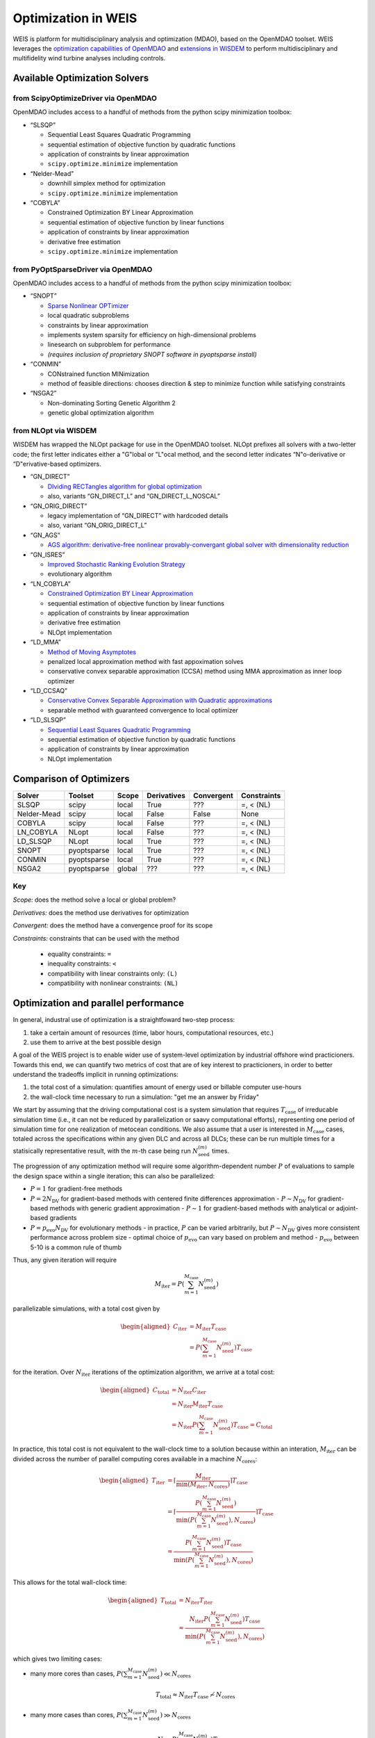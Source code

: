 Optimization in WEIS
====================

WEIS is platform for multidisciplinary analysis and optimization (MDAO),
based on the OpenMDAO toolset. WEIS leverages the `optimization
capabilities of
OpenMDAO <https://openmdao.org/newdocs/versions/latest/features/building_blocks/drivers/index.html>`_
and `extensions in
WISDEM <https://wisdem.readthedocs.io/en/master/inputs/analysis_schema.html#driver>`_
to perform multidisciplinary and multifidelity wind turbine analyses
including controls.

Available Optimization Solvers
------------------------------

from ScipyOptimizeDriver via OpenMDAO
~~~~~~~~~~~~~~~~~~~~~~~~~~~~~~~~~~~~~~~~~~~~~

OpenMDAO includes access to a handful of methods from the python
scipy minimization toolbox:

-  “SLSQP”

   -  Sequential Least Squares Quadratic Programming
   -  sequential estimation of objective function by quadratic functions
   -  application of constraints by linear approximation
   -  ``scipy.optimize.minimize`` implementation

-  “Nelder-Mead”

   -  downhill simplex method for optimization
   -  ``scipy.optimize.minimize`` implementation

-  “COBYLA”

   -  Constrained Optimization BY Linear Approximation
   -  sequential estimation of objective function by linear functions
   -  application of constraints by linear approximation
   -  derivative free estimation
   -  ``scipy.optimize.minimize`` implementation

from PyOptSparseDriver via OpenMDAO
~~~~~~~~~~~~~~~~~~~~~~~~~~~~~~~~~~~~~~~~~~~

OpenMDAO includes access to a handful of methods from the python
scipy minimization toolbox:

-  “SNOPT”

   -  `Sparse Nonlinear OPTimizer <https://web.stanford.edu/group/SOL/software/snoptHelp/About_SNOPT.htm>`__
   -  local quadratic subproblems
   -  constraints by linear approximation
   -  implements system sparsity for efficiency on high-dimensional problems
   -  linesearch on subproblem for performance
   -  *(requires inclusion of proprietary SNOPT software in pyoptsparse install)*

-  “CONMIN”

   -  CONstrained function MINimization
   -  method of feasible directions: chooses direction & step to
      minimize function while satisfying constraints

-  “NSGA2”

   -  Non-dominating Sorting Genetic Algorithm 2
   -  genetic global optimization algorithm

from NLOpt via WISDEM
~~~~~~~~~~~~~~~~~~~~~~~~~~~~~

WISDEM has wrapped the NLOpt package for use in the OpenMDAO
toolset. NLOpt prefixes all solvers with a two-letter code; the
first letter indicates either a "G"lobal or "L"ocal method, and the
second letter indicates “N"o-derivative or “D"erivative-based
optimizers.

-  “GN_DIRECT”

   -  `DIviding RECTangles algorithm for global
      optimization <https://nlopt.readthedocs.io/en/latest/NLopt_Algorithms/#direct-and-direct-l>`__
   -  also, variants “GN_DIRECT_L” and “GN_DIRECT_L_NOSCAL”

-  “GN_ORIG_DIRECT”

   -  legacy implementation of “GN_DIRECT” with hardcoded details
   -  also, variant “GN_ORIG_DIRECT_L”

-  “GN_AGS”

   -  `AGS algorithm: derivative-free nonlinear provably-convergant
      global solver with dimensionality
      reduction <https://nlopt.readthedocs.io/en/latest/NLopt_Algorithms/#ags>`__

-  “GN_ISRES”

   -  `Improved Stochastic Ranking Evolution
      Strategy <https://nlopt.readthedocs.io/en/latest/NLopt_Algorithms/#isres-improved-stochastic-ranking-evolution-strategy>`__
   -  evolutionary algorithm

-  “LN_COBYLA”

   -  `Constrained Optimization BY Linear
      Approximation <https://nlopt.readthedocs.io/en/latest/NLopt_Algorithms/#cobyla-constrained-optimization-by-linear-approximations>`__
   -  sequential estimation of objective function by linear functions
   -  application of constraints by linear approximation
   -  derivative free estimation
   -  NLOpt implementation

-  “LD_MMA”

   -  `Method of Moving
      Asymptotes <https://nlopt.readthedocs.io/en/latest/NLopt_Algorithms/#mma-method-of-moving-asymptotes-and-ccsa>`__
   -  penalized local approximation method with fast appoximation solves
   -  conservative convex separable approximation (CCSA) method using
      MMA approximation as inner loop optimizer

-  “LD_CCSAQ”

   -  `Conservative Convex Separable Approximation with Quadratic
      approximations <https://nlopt.readthedocs.io/en/latest/NLopt_Algorithms/#mma-method-of-moving-asymptotes-and-ccsa>`__
   -  separable method with guaranteed convergence to local optimizer

-  “LD_SLSQP”

   -  `Sequential Least Squares Quadratic
      Programming <https://nlopt.readthedocs.io/en/latest/NLopt_Algorithms/#slsqp>`__
   -  sequential estimation of objective function by quadratic functions
   -  application of constraints by linear approximation
   -  NLOpt implementation

Comparison of Optimizers
------------------------------

===========   ===========  ======   ===========   ==========   ===========

Solver        Toolset      Scope    Derivatives   Convergent   Constraints

===========   ===========  ======   ===========   ==========   ===========
SLSQP         scipy        local    True          ???          =, < (NL)
Nelder-Mead   scipy        local    False         False        None
COBYLA        scipy        local    False         ???          =, < (NL)
LN_COBYLA     NLopt        local    False         ???          =, < (NL)
LD_SLSQP      NLopt        local    True          ???          =, < (NL)
SNOPT         pyoptsparse  local    True          ???          =, < (NL)
CONMIN        pyoptsparse  local    True          ???          =, < (NL)
NSGA2         pyoptsparse  global   ???           ???          =, < (NL)
===========   ===========  ======   ===========   ==========   ===========

Key
~~~

*Scope:* does the method solve a local or global problem?

*Derivatives:* does the method use derivatives for optimization

*Convergent:* does the method have a convergence proof for its scope

*Constraints:* constraints that can be used with the method

   - equality constraints: ``=``
   - inequality constraints: ``<``
   - compatibility with linear constraints only: ``(L)``
   - compatibility with nonlinear constraints: ``(NL)``

..
.. Explanation of outputs
.. ----------------------
..
.. *TO DO!!!*
..
.. Some tips and best practices
.. ----------------------------
..
.. *TO DO!!!*
..


Optimization and parallel performance
-------------------------------------

In general, industral use of optimization is a straightfoward two-step process:

1) take a certain amount of resources (time, labor hours, computational resources, etc.)
2) use them to arrive at the best possible design

A goal of the WEIS project is to enable wider use of system-level optimization
by industrial offshore wind practicioners.
Towards this end, we can quantify two metrics of cost that are of key interest
to practicioners, in order to better understand the tradeoffs implicit in
running optimizations:

1) the total cost of a simulation: quantifies amount of energy used or billable computer use-hours
2) the wall-clock time necessary to run a simulation: "get me an answer by Friday"

We start by assuming that the driving computational cost is a system simulation
that requires :math:`T_{\mathrm{case}}` of irreducable simulation time (i.e., it
can not be reduced by parallelization or saavy computational efforts),
representing one period of simulation time for one realization of metocean
conditions.
We also assume that a user is interested in :math:`M_{\mathrm{case}}` cases,
totaled across the specifications within any given DLC and across all DLCs;
these can be run multiple times for a statisically representative result, with
the :math:`m`-th case being run :math:`N_{\mathrm{seed}}^{(m)}` times.

The progression of any optimization method will require some algorithm-dependent
number :math:`P` of evaluations to sample the design space within a single iteration; this can also be
parallelized:

- :math:`P=1` for gradient-free methods
- :math:`P=2 N_{\mathrm{DV}}` for gradient-based methods with centered finite differences approximation
  - :math:`P \sim N_{\mathrm{DV}}` for gradient-based methods with generic gradient approximation
  - :math:`P \sim 1` for gradient-based methods with analytical or adjoint-based gradients
- :math:`P=p_{\mathrm{evo}} N_{\mathrm{DV}}` for evolutionary methods
  - in practice, :math:`P` can be varied arbitrarily, but :math:`P \sim N_{\mathrm{DV}}` gives more consistent performance across problem size
  - optimal choice of :math:`p_{\mathrm{evo}}` can vary based on problem and method
  - :math:`p_{\mathrm{evo}}` between 5-10 is a common rule of thumb

Thus, any given iteration will require

.. math::
    M_{\mathrm{iter}} = P \left( \sum_{m=1}^{M_{\mathrm{case}}} N_{\mathrm{seed}}^{(m)} \right)

parallelizable simulations, with a total cost given by

.. math::
   \begin{aligned}
      C_{\mathrm{iter}} &= M_{\mathrm{iter}} T_{\mathrm{case}} \\
      &= P \left( \sum_{m=1}^{M_{\mathrm{case}}} N_{\mathrm{seed}}^{(m)} \right) T_{\mathrm{case}}
   \end{aligned}

for the iteration.
Over :math:`N_{\mathrm{iter}}` iterations of the optimization algorithm, we
arrive at a total cost:

.. math::
   \begin{aligned}
      C_{\mathrm{total}} &= N_{\mathrm{iter}} C_{\mathrm{iter}} \\
      &= N_{\mathrm{iter}} M_{\mathrm{iter}} T_{\mathrm{case}} \\
      &= N_{\mathrm{iter}} P \left( \sum_{m=1}^{M_{\mathrm{case}}} N_{\mathrm{seed}}^{(m)} \right) T_{\mathrm{case}} = C_{\mathrm{total}}
   \end{aligned}

In practice, this total cost is not equivalent to the wall-clock time to a
solution because within an interation, :math:`M_{\mathrm{iter}}` can be divided
across the number of parallel computing cores available in a machine
:math:`N_{\mathrm{cores}}`:

.. math::
   \begin{aligned}
      T_{\mathrm{iter}} &= \left\lceil \frac{M_{\mathrm{iter}}}{\min(M_{\mathrm{iter}}, N_{\mathrm{cores}})} \right\rceil T_{\mathrm{case}} \\
      &= \left\lceil \frac{P \left( \sum_{m=1}^{M_{\mathrm{case}}} N_{\mathrm{seed}}^{(m)} \right)}{\min \left( P \left( \sum_{m=1}^{M_{\mathrm{case}}} N_{\mathrm{seed}}^{(m)} \right), N_{\mathrm{cores}} \right) } \right\rceil T_{\mathrm{case}} \\
      &\approx \frac{P \left( \sum_{m=1}^{M_{\mathrm{case}}} N_{\mathrm{seed}}^{(m)} \right) T_{\mathrm{case}}}{\min \left( P \left( \sum_{m=1}^{M_{\mathrm{case}}} N_{\mathrm{seed}}^{(m)} \right), N_{\mathrm{cores}} \right)}
   \end{aligned}

This allows for the total wall-clock time:

.. math::
      \begin{aligned}
        T_{\mathrm{total}} &= N_{\mathrm{iter}} T_{\mathrm{iter}} \\
        &\approx \frac{N_{\mathrm{iter}} P \left( \sum_{m=1}^{M_{\mathrm{case}}} N_{\mathrm{seed}}^{(m)} \right) T_{\mathrm{case}}}{\min \left( P \left( \sum_{m=1}^{M_{\mathrm{case}}} N_{\mathrm{seed}}^{(m)} \right), N_{\mathrm{cores}} \right)}
      \end{aligned}

which gives two limiting cases:

- many more cores than cases, :math:`P \left( \sum_{m=1}^{M_{\mathrm{case}}} N_{\mathrm{seed}}^{(m)} \right) \ll N_{\mathrm{cores}}`

   .. math::
      T_{\mathrm{total}} \approx N_{\mathrm{iter}} T_{\mathrm{case}} \not\sim N_{\mathrm{cores}}

- many more cases than cores, :math:`P \left( \sum_{m=1}^{M_{\mathrm{case}}} N_{\mathrm{seed}}^{(m)} \right) \gg N_{\mathrm{cores}}`

   .. math::
      T_{\mathrm{total}} \approx \frac{N_{\mathrm{iter}} P \left( \sum_{m=1}^{M_{\mathrm{case}}} N_{\mathrm{seed}}^{(m)} \right) T_{\mathrm{case}}}{N_{\mathrm{cores}}} \sim N_{\mathrm{cores}}^{-1}

Thus, when there's work to spread out across a computer, we get strong scaling,
approaching a best-case performance where the cost of an optimization is
:math:`T_{\mathrm{case}}` times the number of iterations.

With this dual perspective, we can see the intereactions between the problem to
be solved, which impacts the parallelizability and both costs; the choice of
algorithm, which impacts parallelizability, total work, the amount of iterations
necessary to achieve a sufficiently optimal result, and both cost metrics;
and the choice of computer, which can decrease the wall-clock time necessary to
get an optimization done.
These all come together to impact the effectiveness of a given optimization
strategy.


Optimization case study: IEA22 Platform optimization
----------------------------------------------------


In ``WEIS/examples/17_IEA22_Optimization``, we have an optimization
example which can be used to design the semisubmersible platform for the
IEA 22 280m reference wind turbine. We will concentrate on the files
``analysis_options_raft_ptfm_opt.yaml`` and
``modeling_options_raft.yaml``, which specify the platform design study.

The study sets design variables:
   - ``floating.joints``
      - ``z_coordinate[main_keel, col1_keel, col2_keel, col3_keel]``  (Changes the z-location of all these joints together, i.e., the platform draft)
      - ``r_coordinate[col1_keel, col1_freeboard, col2_keel, col2_freeboard, col3_keel, col3_freeboard]``  (Changes the radial location of all these joints together, i.e., the column spacing)
   - ``floating.members``
      - ``groups[column1, column2, column3]:diameter`` (Changes the diameter of all these members, i.e., the outer column diameter)


and constraints:
   - ``floating.survival_heel``: upper bound
      - maximum pitching heel allowable in parked conditions, used to compute ``draft_`` and ``freeboard_margin``
   - ``floating.metacentric_height``: lower bound
      - “Ensures hydrostatic stability with a positive metacentric height”
      - distance between center of gravity of a marine vessel and its metacenter (point between vessel-fixed vertical line through C.o.G. and inertial-frame-fixed line through center of buoyancy)
      - dictates static stability in the small-heel angle limit (i.e. characterizes stability)
   - ``floating.pitch_period``: upper & lower bound
      - period of the pitching motion (fore-aft rotation about center of mass)
   - ``floating.heave_period``: upper & lower bound
      - period of the heave (linear vertical motion of a marine vessel)
   - ``floating.fixed_ballast_capacity``: true/false
      - “Ensures that there is sufficient volume to hold the specified fixed (permanent) ballast”
   - ``floating.variable_ballast_capacity``: on
      - “Ensures that there is sufficient volume to hold the needed water (variable) ballast to achieve neutral buoyancy”
   - ``floating.freeboard_margin``: on
      - “Ensures that the freeboard (top points of structure) of floating platform stays above the waterline at the survival heel offset”
      - the deck surface should not be submerged in the worst-case conditions
   - ``floating.draft_margin``: on
      - “keep draft from raising above water line during survival_heel, largest wave”
      - the bottom of the hull should not rise above the water surface in the worst-case conditions
   - ``control.Max_PtfmPitch``: max
      - “Maximum platform pitch displacement over all cases. Can be computed in both RAFT and OpenFAST. The higher fidelity option will be used when active.”
   - ``control.Std_PtfmPitch``: max
      - “Maximum platform pitch standard deviation over all cases. Can be computed in both RAFT and OpenFAST. The higher fidelity option will be used when active.”
   - ``control.nacelle_acceleration``: max
      - “Maximum Nacelle IMU accelleration magnitude, i.e., sqrt(NcIMUTAxs^2 + NcIMUTAys^2 + NcIMUTAzs^2). Can be computed in both RAFT and OpenFAST. The higher fidelity option will be used when active.”

with a merit figure of the structural mass
   - ``structural_mass`` (``floatingse.system_structural_mass``)





